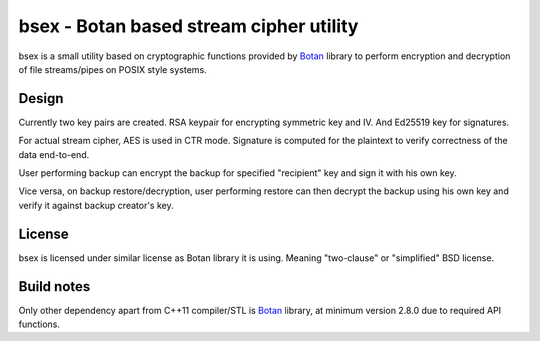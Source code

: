 bsex - Botan based stream cipher utility
========================================

bsex is a small utility based on cryptographic functions provided by `Botan`_
library to perform encryption and decryption of file streams/pipes on POSIX
style systems.

Design
------

Currently two key pairs are created. RSA keypair for encrypting symmetric key
and IV. And Ed25519 key for signatures.

For actual stream cipher, AES is used in CTR mode. Signature is computed for
the plaintext to verify correctness of the data end-to-end.

User performing backup can encrypt the backup for specified "recipient" key
and sign it with his own key.

Vice versa, on backup restore/decryption, user performing restore can then
decrypt the backup using his own key and verify it against backup creator's
key.

License
-------

bsex is licensed under similar license as Botan library it is using. Meaning
"two-clause" or "simplified" BSD license.

Build notes
-----------

Only other dependency apart from C++11 compiler/STL is `Botan`_ library,
at minimum version 2.8.0 due to required API functions.


.. _Botan: https://botan.randombit.net

